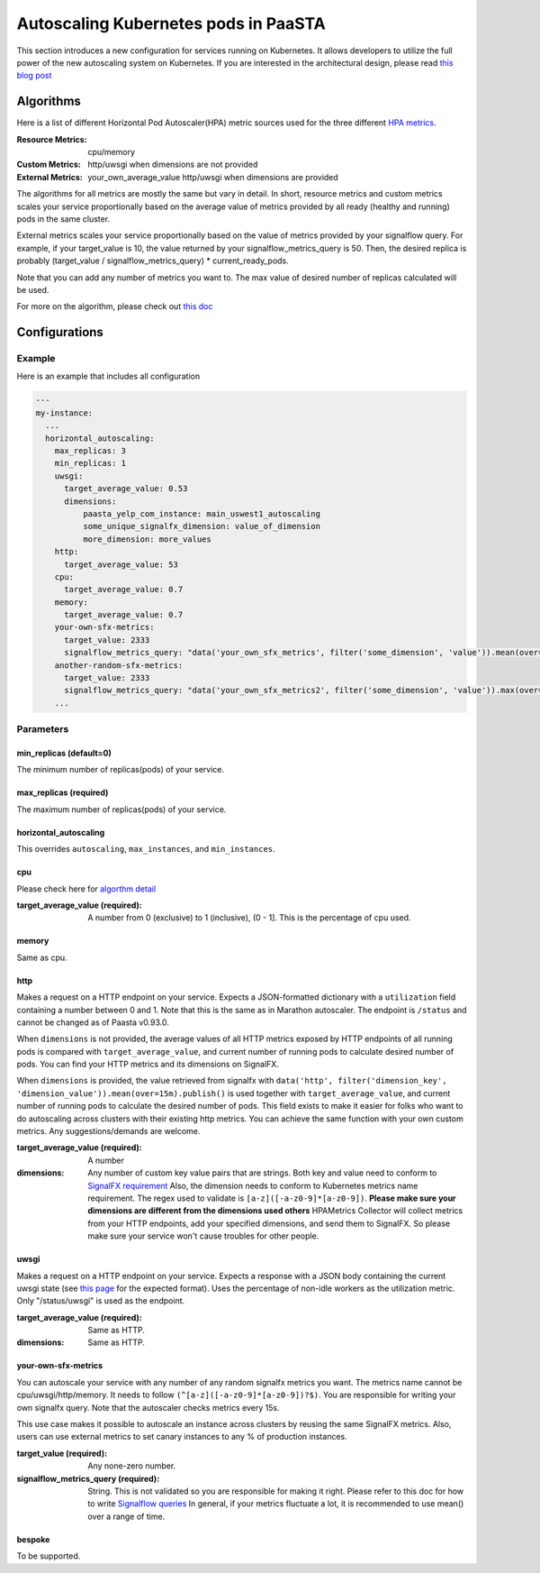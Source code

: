 .. _hpa:
====================================
Autoscaling Kubernetes pods in PaaSTA
====================================

This section introduces a new configuration for services running on Kubernetes.
It allows developers to utilize the full power of the new autoscaling system on Kubernetes.
If you are interested in the architectural design, please read `this blog post <https://yelpwiki.yelpcorp.com/display/PAASTA/2019/12/09/Service+Autoscaling+with+HPA>`_


Algorithms
======================

Here is a list of different Horizontal Pod Autoscaler(HPA) metric sources used for the three different `HPA  metrics <https://kubernetes.io/docs/tasks/run-application/horizontal-pod-autoscale/#support-for-metrics-apis>`_.

:Resource Metrics:
  cpu/memory

:Custom Metrics:
  http/uwsgi when dimensions are not provided

:External Metrics:
  your_own_average_value
  http/uwsgi when dimensions are provided

The algorithms for all metrics are mostly the same but vary in detail.
In short, resource metrics and custom metrics scales your service proportionally based on the average value of metrics provided by all ready (healthy and running) pods in the same cluster.

External metrics scales your service proportionally based on the value of metrics provided by your signalflow query.
For example, if your target_value is 10, the value returned by your signalflow_metrics_query is 50.
Then, the desired replica is probably (target_value / signalflow_metrics_query) * current_ready_pods.

Note that you can add any number of metrics you want to.
The max value of desired number of replicas calculated will be used.

For more on the algorithm, please check out `this doc <https://kubernetes.io/docs/tasks/run-application/horizontal-pod-autoscale/#algorithm-details>`_


Configurations
======================

Example
-------

Here is an example that includes all configuration

.. sourcecode:: yaml

   ---
   my-instance:
     ...
     horizontal_autoscaling:
       max_replicas: 3
       min_replicas: 1
       uwsgi:
         target_average_value: 0.53
         dimensions:
             paasta_yelp_com_instance: main_uswest1_autoscaling
             some_unique_signalfx_dimension: value_of_dimension
             more_dimension: more_values
       http:
         target_average_value: 53
       cpu:
         target_average_value: 0.7
       memory:
         target_average_value: 0.7
       your-own-sfx-metrics:
         target_value: 2333
         signalflow_metrics_query: "data('your_own_sfx_metrics', filter('some_dimension', 'value')).mean(over="30m").publish()"
       another-random-sfx-metrics:
         target_value: 2333
         signalflow_metrics_query: "data('your_own_sfx_metrics2', filter('some_dimension', 'value')).max(over="1d").publish()"
       ...

Parameters
----------

min_replicas (default=0)
^^^^^^^^^^^^^^^^^^^^^^^^
The minimum number of replicas(pods) of your service.

max_replicas (required)
^^^^^^^^^^^^^^^^^^^^^^^
The maximum number of replicas(pods) of your service.

horizontal_autoscaling
^^^^^^^^^^^^^^^^^^^^^^^^
This overrides ``autoscaling``, ``max_instances``, and ``min_instances``.

cpu
^^^
Please check here for `algorthm detail <https://kubernetes.io/docs/tasks/run-application/horizontal-pod-autoscale/#algorithm-details>`_

:target_average_value (required):
  A number from 0 (exclusive) to 1 (inclusive), (0 - 1].
  This is the percentage of cpu used.

memory
^^^^^^
Same as cpu.

http
^^^^
Makes a request on a HTTP endpoint on your service.
Expects a JSON-formatted dictionary with a ``utilization`` field containing a number between 0 and 1.
Note that this is the same as in Marathon autoscaler.
The endpoint is ``/status`` and cannot be changed as of Paasta v0.93.0.

When ``dimensions`` is not provided, the average values of all HTTP metrics exposed by HTTP endpoints of all running pods is compared with ``target_average_value``, and current number of running pods to calculate desired number of pods.
You can find your HTTP metrics and its dimensions on SignalFX.

When ``dimensions`` is provided, the value retrieved from signalfx with
``data('http', filter('dimension_key', 'dimension_value')).mean(over=15m).publish()``
is used together with ``target_average_value``, and current number of running pods to calculate the desired number of pods.
This field exists to make it easier for folks who want to do autoscaling across clusters with their existing http metrics.
You can achieve the same function with your own custom metrics.
Any suggestions/demands are welcome.

:target_average_value (required):
  A number

:dimensions:
  Any number of custom key value pairs that are strings.
  Both key and value need to conform to `SignalFX requirement <https://developers.signalfx.com/metrics/metric_data_overview.html#_dimensions_2>`_
  Also, the dimension needs to conform to Kubernetes metrics name requirement.
  The regex used to validate is ``[a-z]([-a-z0-9]*[a-z0-9])``.
  **Please make sure your dimensions are different from the dimensions used others**
  HPAMetrics Collector will collect metrics from your HTTP endpoints, add your specified dimensions, and send them to SignalFX.
  So please make sure your service won't cause troubles for other people.

uwsgi
^^^^^
Makes a request on a HTTP endpoint on your service.
Expects a response with a JSON body containing the current uwsgi state (see `this page <http://uwsgi-docs.readthedocs.io/en/latest/StatsServer.html>`_ for the expected format).
Uses the percentage of non-idle workers as the utilization metric.
Only "/status/uwsgi" is used as the endpoint.

:target_average_value (required):
  Same as HTTP.

:dimensions:
  Same as HTTP.


your-own-sfx-metrics
^^^^^^^^^^^^^^^^^^^^
You can autoscale your service with any number of any random signalfx metrics you want.
The metrics name cannot be cpu/uwsgi/http/memory.
It needs to follow ``(^[a-z]([-a-z0-9]*[a-z0-9])?$)``.
You are responsible for writing your own signalfx query.
Note that the autoscaler checks metrics every 15s.

This use case makes it possible to autoscale an instance across clusters by reusing the same SignalFX metrics.
Also, users can use external metrics to set canary instances to any % of production instances.

:target_value (required):
  Any none-zero number.

:signalflow_metrics_query (required):
  String. This is not validated so you are responsible for making it right.
  Please refer to this doc for how to write `Signalflow queries <https://yelpwiki.yelpcorp.com/display/METRICS/SignalFlow+Example+Programs>`_
  In general, if your metrics fluctuate a lot, it is recommended to use mean() over a range of time.

bespoke
^^^^^^^^^^^^^^^^^^^^^^^^
To be supported.
